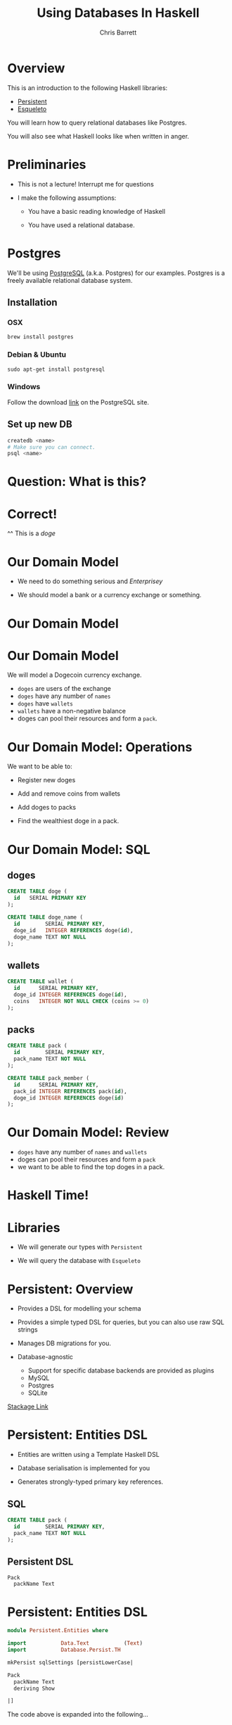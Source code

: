 #+TITLE: Using Databases In Haskell
#+AUTHOR: Chris Barrett
#+OPTIONS: toc:nil num:nil
[[./owl.jpg]]

* Overview

This is an introduction to the following Haskell libraries:

- [[http://www.stackage.org/package/persistent][Persistent]]
- [[https://hackage.haskell.org/package/esqueleto][Esqueleto]]

You will learn how to query relational databases like Postgres.

You will also see what Haskell looks like when written in anger.

* Preliminaries

- This is not a lecture! Interrupt me for questions


- I make the following assumptions:

  - You have a basic reading knowledge of Haskell

  - You have used a relational database.

* Postgres

We'll be using [[http://www.postgresql.org/][PostgreSQL]] (a.k.a. Postgres) for our examples. Postgres is a
freely available relational database system.

** Installation

*** OSX
#+BEGIN_SRC shell
  brew install postgres
#+END_SRC

*** Debian & Ubuntu
#+BEGIN_SRC shell
  sudo apt-get install postgresql
#+END_SRC

*** Windows
Follow the download [[http://www.postgresql.org/download/windows/][link]] on the PostgreSQL site.

** Set up new DB
#+BEGIN_SRC sh
  createdb <name>
  # Make sure you can connect.
  psql <name>
#+END_SRC

* Question: What is this?

[[./belly.jpg]]

* Correct!

[[./belly.jpg]]

^^ This is a /doge/

* Our Domain Model

- We need to do something serious and /Enterprisey/

- We should model a bank or a currency exchange or something.

* Our Domain Model

[[./dogecoin.jpg]]

* Our Domain Model

[[./doge-mining.jpg]]

We will model a Dogecoin currency exchange.

- =doges= are users of the exchange
- =doges= have any number of =names=
- =doges= have =wallets=
- =wallets= have a non-negative balance
- doges can pool their resources and form a =pack=.

* Our Domain Model: Operations

We want to be able to:

- Register new doges

- Add and remove coins from wallets

- Add doges to packs

- Find the wealthiest doge in a pack.

[[./baller.jpg]]

* Our Domain Model: SQL

** doges
#+BEGIN_SRC sql
  CREATE TABLE doge (
    id   SERIAL PRIMARY KEY
  );

  CREATE TABLE doge_name (
    id        SERIAL PRIMARY KEY,
    doge_id   INTEGER REFERENCES doge(id),
    doge_name TEXT NOT NULL
  );
#+END_SRC
** wallets
#+BEGIN_SRC sql
  CREATE TABLE wallet (
    id      SERIAL PRIMARY KEY,
    doge_id INTEGER REFERENCES doge(id),
    coins   INTEGER NOT NULL CHECK (coins >= 0)
  );
#+END_SRC
** packs
#+BEGIN_SRC sql
  CREATE TABLE pack (
    id        SERIAL PRIMARY KEY,
    pack_name TEXT NOT NULL
  );

  CREATE TABLE pack_member (
    id      SERIAL PRIMARY KEY,
    pack_id INTEGER REFERENCES pack(id),
    doge_id INTEGER REFERENCES doge(id)
  );
#+END_SRC

* Our Domain Model: Review

[[./pack.jpg]]

- =doges= have any number of =names= and =wallets=
- doges can pool their resources and form a =pack=
- we want to be able to find the top doges in a pack.

* Haskell Time!

[[./huskell.jpg]]

* Libraries

- We will generate our types with =Persistent=

- We will query the database with =Esqueleto=

* Persistent: Overview

- Provides a DSL for modelling your schema

- Provides a simple typed DSL for queries, but you can also use raw SQL strings

- Manages DB migrations for you.

- Database-agnostic
  - Support for specific database backends are provided as plugins
  - MySQL
  - Postgres
  - SQLite


[[http://www.stackage.org/package/persistent][Stackage Link]]

* Persistent: Entities DSL

- Entities are written using a Template Haskell DSL

- Database serialisation is implemented for you

- Generates strongly-typed primary key references.

** SQL
#+BEGIN_SRC sql
CREATE TABLE pack (
  id        SERIAL PRIMARY KEY,
  pack_name TEXT NOT NULL
);
#+END_SRC

** Persistent DSL
#+begin_example
Pack
  packName Text
#+end_example

* Persistent: Entities DSL


#+BEGIN_SRC haskell
  module Persistent.Entities where

  import           Data.Text           (Text)
  import           Database.Persist.TH

  mkPersist sqlSettings [persistLowerCase|

  Pack
    packName Text
    deriving Show

  |]
#+END_SRC



The code above is expanded into the following...

* Persistent: Entities DSL (Expanded)

[[./cover-the-heart.jpg]]

#+BEGIN_SRC haskell
  data Pack = Pack { packPackName ∷ !Text }
    deriving (Show)

  type PackId = Key Pack

  instance PersistFieldSql Pack where
    sqlType _ = SqlString

  instance PersistField Pack where
    toPersistValue entity =
      PersistMap (zip (map pack ["packName"])
                      (map toPersistValue (toPersistFields entity)))

    fromPersistValue = runPersist <=< getPersistMap
      where
        runPersist x = fromPersistValues [name]
          where name = fromMaybe PersistNull (lookup (pack "packName") (fromList x))


  instance ToBackendKey SqlBackend Pack where
    toBackendKey = unPackKey
    fromBackendKey = PackKey


  instance PersistEntity Pack where
    type PersistEntityBackend Pack = SqlBackend
    data Unique Pack

    newtype Key Pack = PackKey { unPackKey ∷ BackendKey SqlBackend }
      deriving (Show, Read, Eq, Ord,
                PathPiece, PersistField, PersistFieldSql,
                ToJSON, FromJSON)

    data EntityField Pack typ = typ ~ Key Pack ⇒ PackId
                              | typ ~ Text ⇒ PackPackName

    keyToValues x = [toPersistValue (unPackKey x)]

    keyFromValues = fmap PackKey . fromPersistValue . headNote

    toPersistFields (Pack x) = [SomePersistField x]


    fromPersistValues [x] =
      Pack <$> (mapLeft (fieldError (packPTH "packName")) . fromPersistValue) x

    fromPersistValues xs =
      Left (mappend
        (packPTH "Pack: fromPersistValues failed on: ")
        (pack (show xs)))


    persistUniqueToFieldNames _ = error "Degenerate case, should never happen"
    persistUniqueToValues     _ = error "Degenerate case, should never happen"

    persistUniqueKeys (Pack _) = []

    persistFieldDef PackId =
      FieldDef
        (HaskellName (packPTH "Id"))
        (DBName (packPTH "id"))
        (FTTypeCon Nothing (packPTH "PackId"))
        SqlInt64
        []
        True
        (ForeignRef (HaskellName (packPTH "Pack"))
                    (FTTypeCon (Just (packPTH "Data.Int")) (packPTH "Int64")))

    persistFieldDef PackPackName =
      FieldDef
        (HaskellName (packPTH "packName"))
        (DBName (packPTH "pack_name"))
        (FTTypeCon Nothing (packPTH "Text"))
        SqlString
        []
        True
        NoReference

    persistIdField = PackId

    fieldLens PackId = lensPTH entityKey (λ (Entity _ v) k → Entity k v)

    fieldLens PackPackName = lensPTH (packPackName . entityVal)
                                     (λ (Entity k v) x → Entity k (v {packPackName = x}))

    entityDef _ =
      EntityDef
        (HaskellName (packPTH "Pack"))
        (DBName (packPTH "pack"))
        (FieldDef
            (HaskellName (packPTH "Id"))
            (DBName (packPTH "id"))
            (FTTypeCon Nothing (packPTH "PackId"))
            SqlInt64
            []
            True
            (ForeignRef
              (HaskellName (packPTH "Pack"))
              (FTTypeCon (Just (packPTH "Data.Int")) (packPTH "Int64"))))
        []
        [FieldDef
            (HaskellName (packPTH "packName"))
            (DBName (packPTH "pack_name"))
            (FTTypeCon Nothing (packPTH "Text"))
            SqlString
            []
            True
            NoReference]
        []
        []
        [packPTH "Show"]
        (fromList [])
        False
#+END_SRC

* Persistent: Entities DSL (Code Example)

/Switch to/ [[file:~/Documents/haskell-databases-talk/src/CoinExchange/Models.hs][code example]]

* Esqueleto: Overview

- Type-safe SQL query DSL

- Builds on =Persistent=

- Strives to mimic SQL while preserving type safety.

[[./skeletor.jpg]]


[[https://hackage.haskell.org/package/esqueleto][Hackage link]]

* Esqueleto: Queries

** Find doges that have non-empty wallets

*** SQL
#+BEGIN_SRC sql
  SELECT DISTINCT doge_id FROM Wallets
  WHERE coins > 0
#+END_SRC

*** Haskell
#+BEGIN_SRC haskell
  select $ distinct $ from $ λwallet → do
  where_ $ wallet ^. WalletCoins >. val 0
  pure $ wallet ^. WalletDogeId
#+END_SRC

* Persistent: Entities DSL (Code Example)

/Switch to/ [[file:~/Documents/haskell-databases-talk/src/CoinExchange/Models.hs][code example]]

* Questions?

[[./questions.jpg]]

* That's all folks!

[[./wow.jpg]]
